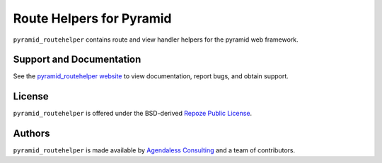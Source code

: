 Route Helpers for Pyramid
=========================

``pyramid_routehelper`` contains route and view handler helpers for the
pyramid web framework.

Support and Documentation
-------------------------

See the `pyramid_routehelper website
<http://docs.pylonshq.com/pyramid_routehelper/dev/>`_ to view documentation,
report bugs, and obtain support.

License
-------

``pyramid_routehelper`` is offered under the BSD-derived `Repoze Public
License <http://repoze.org/license.html>`_.

Authors
-------

``pyramid_routehelper`` is made available by `Agendaless Consulting
<http://agendaless.com>`_ and a team of contributors.

